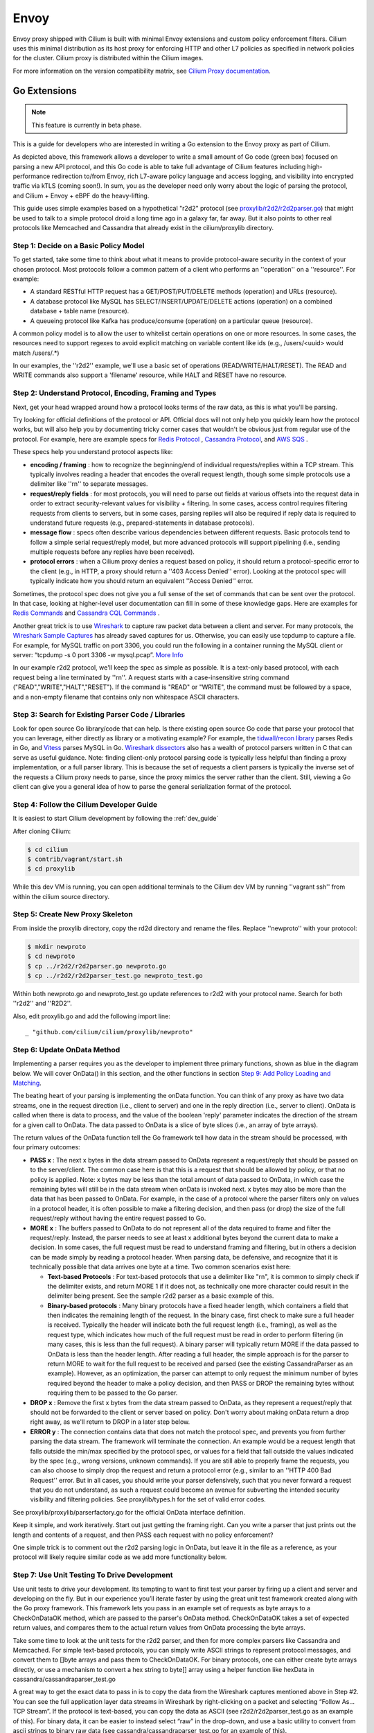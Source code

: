 .. only:: not (epub or latex or html)

    WARNING: You are looking at unreleased Cilium documentation.
    Please use the official rendered version released here:
    https://docs.cilium.io

.. _envoy:

=====
Envoy
=====

Envoy proxy shipped with Cilium is built with minimal Envoy extensions and custom policy enforcement filters.
Cilium uses this minimal distribution as its host proxy for enforcing HTTP and other L7 policies as specified in network policies
for the cluster. Cilium proxy is distributed within the Cilium images.

For more information on the version compatibility matrix, see `Cilium Proxy documentation <https://github.com/cilium/proxy#version-compatibility-matrix>`_.

*************
Go Extensions
*************

.. note:: This feature is currently in beta phase.

This is a guide for developers who are interested in writing a Go extension to the 
Envoy proxy as part of Cilium.   

.. image:: _static/proxylib_logical_flow.png

As depicted above, this framework allows a developer to write a small amount of Go
code (green box) focused on parsing a new API protocol, and this Go code is able to  
take full advantage of Cilium features including high-performance redirection to/from Envoy, 
rich L7-aware policy language
and access logging, and visibility into encrypted traffic via kTLS (coming soon!).
In sum, you as the developer need only worry about the logic of parsing the protocol, 
and Cilium + Envoy + eBPF do the heavy-lifting.  

This guide uses simple examples based on a hypothetical "r2d2" protocol 
(see `proxylib/r2d2/r2d2parser.go <https://github.com/cilium/cilium/blob/master/proxylib/r2d2/r2d2parser.go>`_) 
that might be used to talk to a simple protocol droid a long time ago in a galaxy far, far away.   
But it also points to other real protocols like Memcached and Cassandra that already exist in the cilium/proxylib 
directory.  

Step 1: Decide on a Basic Policy Model
======================================

To get started, take some time to think about what it means to provide protocol-aware security
in the context of your chosen protocol.   Most protocols follow a common pattern of a client 
who performs an ''operation'' on a ''resource''.   For example: 

- A standard RESTful HTTP request has a GET/POST/PUT/DELETE methods (operation) and URLs (resource).
- A database protocol like MySQL has SELECT/INSERT/UPDATE/DELETE actions (operation) on a combined database + table name (resource).   
- A queueing protocol like Kafka has produce/consume (operation) on a particular queue (resource).    

A common policy model is to allow the user to whitelist certain operations on one or more resources.   
In some cases, the resources need to support regexes to avoid explicit matching on variable content 
like ids (e.g., /users/<uuid> would match /users/.*) 

In our examples, the ''r2d2'' example, we'll use a basic set of operations (READ/WRITE/HALT/RESET). 
The READ and WRITE commands also support a 'filename' resource, while HALT and RESET have no resource.  

Step 2: Understand Protocol, Encoding, Framing and Types
========================================================

Next, get your head wrapped around how a protocol looks terms of the raw data, as this is what you'll be parsing. 

Try looking for official definitions of the protocol or API.   Official docs will not only help you quickly 
learn how the protocol works, but will also help you by documenting tricky corner cases that wouldn't be 
obvious just from regular use of the protocol.   For example, here are example specs for 
`Redis Protocol <https://redis.io/topics/protocol>`_ , `Cassandra Protocol <https://github.com/apache/cassandra/blob/trunk/doc/native_protocol_v4.spec>`_,  
and `AWS SQS <https://docs.aws.amazon.com/AWSSimpleQueueService/latest/APIReference/Welcome.html>`_ .  

These specs help you understand protocol aspects like: 

- **encoding / framing** : how to recognize the beginning/end of individual requests/replies within a TCP stream. 
  This typically involves reading a header that encodes the overall request length, though some simple 
  protocols use a delimiter like ''\r\n\'' to separate messages.  

- **request/reply fields** : for most protocols, you will need to parse out fields at various offsets
  into the request data in order to extract security-relevant values for visibility + filtering.  In some cases, access
  control requires filtering requests from clients to servers, but in some cases, parsing replies will also be required
  if reply data is required to understand future requests (e.g., prepared-statements in database protocols).  

- **message flow** : specs often describe various dependencies between different requests.  Basic protocols tend to 
  follow a simple serial request/reply model, but more advanced protocols will support pipelining (i.e., sending 
  multiple requests before any replies have been received).  

- **protocol errors** : when a Cilium proxy denies a request based on policy, it should return a protocol-specific
  error to the client (e.g., in HTTP, a proxy should return a ''403 Access Denied'' error).  Looking at the protocol
  spec will typically indicate how you should return an equivalent ''Access Denied'' error.    
  
Sometimes, the protocol spec does not give you a full sense of the set of commands that can be sent over the protocol.  In that 
case, looking at higher-level user documentation can fill in some of these knowledge gaps.  Here are examples for 
`Redis Commands <https://redis.io/commands>`_ and `Cassandra CQL Commands <https://docs.datastax.com/en/archived/cql/3.1/cql/cql_reference/cqlCommandsTOC.html>`_ .
 
Another great trick is to use `Wireshark <https://www.wireshark.org>`_  to capture raw packet data between
a client and server.   For many protocols, the `Wireshark Sample Captures <https://wiki.wireshark.org/SampleCaptures>`_ 
has already saved captures for us.  Otherwise, you can easily use tcpdump to capture a file.  For example, for 
MySQL traffic on port 3306, you could run the following in a container running the MySQL client or server: 
“tcpdump -s 0 port 3306 -w mysql.pcap”.  `More Info <https://linuxexplore.com/2012/06/07/use-tcpdump-to-capture-in-a-pcap-file-wireshark-dump/>`_    

In our example r2d2 protocol, we'll keep the spec as simple as possible.  It is a text-only based protocol, 
with each request being a line terminated by ''\r\n''.  A request starts with a case-insensitive string 
command ("READ","WRITE","HALT","RESET").   If the command is "READ" or "WRITE", the command must be followed
by a space, and a non-empty filename that contains only non whitespace ASCII characters.  

Step 3: Search for Existing Parser Code / Libraries
===================================================

Look for open source Go library/code that can help.    
Is there existing open source Go code that parse your protocol that you can leverage, 
either directly as library or a motivating example?  For example, the `tidwall/recon library 
<https://github.com/tidwall/redcon>`_ parses Redis in Go, and `Vitess 
<https://github.com/vitessio/vitess>`_ parses MySQL in Go.   `Wireshark dissectors 
<https://github.com/boundary/wireshark/tree/master/epan/dissectors>`_ also has a wealth of 
protocol parsers written in C that can serve as useful guidance.    Note:  finding client-only 
protocol parsing code is typically less helpful than finding a proxy implementation, or a full 
parser library.   This is because the set of requests a client parsers is typically the inverse
set of the requests a Cilium proxy needs to parse, since the proxy mimics the server rather than 
the client.   Still, viewing a Go client can give you a general idea of how to parse the 
general serialization format of the protocol.  

Step 4: Follow the Cilium Developer Guide
=========================================

It is easiest to start Cilium development by following the :ref:`dev_guide`

After cloning Cilium: 

.. code-block:: shell-session

    $ cd cilium 
    $ contrib/vagrant/start.sh 
    $ cd proxylib

While this dev VM is running, you can open additional terminals to the Cilium dev VM
by running ''vagrant ssh'' from within the cilium source directory.  


Step 5: Create New Proxy Skeleton 
=================================

From inside the proxylib directory, copy the rd2d directory and rename the files. 
Replace ''newproto'' with your protocol: 

.. code-block:: shell-session

    $ mkdir newproto
    $ cd newproto
    $ cp ../r2d2/r2d2parser.go newproto.go
    $ cp ../r2d2/r2d2parser_test.go newproto_test.go


Within both newproto.go and newproto_test.go update references to r2d2 with
your protocol name.   Search for both ''r2d2'' and ''R2D2''.  

Also, edit proxylib.go and add the following import line: 

:: 

       _ "github.com/cilium/cilium/proxylib/newproto"


Step 6: Update OnData Method 
============================

Implementing a parser requires you as the developer to implement three primary functions,
shown as blue in the diagram below.   We will cover OnData() in this section, and 
the other functions in section `Step 9:  Add Policy Loading and Matching`_.  

.. image:: _static/proxylib_key_functions.png

The beating heart of your parsing is implementing the onData function.  You can think of any 
proxy as have two data streams, one in the request direction (i.e., client to server) and one in 
the reply direction (i.e., server to client).   OnData is called when there is data to process, 
and the value of the boolean 'reply' parameter indicates the direction of the stream for a given 
call to OnData.   The data passed to OnData is a slice of byte slices (i.e., an array of byte arrays).  

The return values of the OnData function tell the Go framework tell how data in the stream
should be processed, with four primary outcomes:  

- **PASS x** :  The next x bytes in the data stream passed to OnData represent a request/reply that should be
  passed on to the server/client.   The common case here is that this is a request that should be 
  allowed by policy, or that no policy is applied.  Note: x bytes may be less than the total amount
  of data passed to OnData, in which case the remaining bytes will still be in the data stream when
  onData is invoked next.  x bytes may also be more than the data that has been passed to OnData. 
  For example, in the case of a protocol where the parser filters only on values in a protocol header, 
  it is often possible to make a filtering decision, and then pass (or drop) the size of the full 
  request/reply without having the entire request passed to Go.  

- **MORE x** :  The buffers passed to OnData to do not represent all of the data required to frame and
  filter the request/reply.  Instead, the parser 
  needs to see at least x additional bytes beyond the current data to make a decision.  
  In some cases, the full request must be read to understand framing and filtering, but in others a decision 
  can be made simply by reading a protocol header.   When parsing data, be defensive, and recognize that it is technically possible that 
  data arrives one byte at a time. Two common scenarios exist here:

  - **Text-based Protocols** : For text-based protocols
    that use a delimiter like "\r\n", it is common to simply check if the delimiter exists, and return 
    MORE 1 if it does not, as technically one more character could result in the delimiter being present.
    See the sample r2d2 parser as a basic example of this.    

  - **Binary-based protocols** : Many binary protocols  
    have a fixed header length, which containers a field that then indicates the remaining length
    of the request.  In the binary case, first check to make sure a full header is received.  Typically
    the header will indicate both the full request length (i.e., framing), as well as the request type, 
    which indicates how much of the full request must be read in order to perform filtering (in many cases, this is less than 
    the full request).  A binary parser will typically return MORE if the data passed to OnData is less than 
    the header length.   After reading a full header, the simple approach is for the parser to return MORE to wait 
    for the full request to be received and parsed  (see the existing CassandraParser as an example).
    However, as an optimization, the parser can attempt to only 
    request the minimum number of bytes required beyond the header to make a policy decision, and then PASS or DROP
    the remaining bytes without requiring them to be passed to the Go parser. 

- **DROP x** :  Remove the first x bytes from the data stream passed to OnData, as they represent a request/reply
  that should not be forwarded to the client or server based on policy.  Don't worry about making onData return 
  a drop right away, as we'll return to DROP in a later step below.  

- **ERROR y** : The connection contains data that does not match the protocol spec, and prevents you from further 
  parsing the data stream.   The framework will terminate the connection.   An example would be a request length
  that falls outside the min/max specified by the protocol spec, or values for a field that fall outside the values
  indicated by the spec (e.g., wrong versions, unknown commands).  If you are still able to properly frame the 
  requests, you can also choose to simply drop the request and return a protocol error (e.g., similar to an 
  ''HTTP 400 Bad Request'' error.   But in all cases, you should write your parser defensively, such that you 
  never forward a request that you do not understand, as such a request could become an avenue for subverting 
  the intended security visibility and filtering policies.  See proxylib/types.h for the set of valid error codes.   

See proxylib/proxylib/parserfactory.go for the official OnData interface definition.   

Keep it simple, and work iteratively.  Start out just getting the framing right.  Can you write a parser that just 
prints out the length and contents of a request, and then PASS each request with no policy enforcement?   

One simple trick is to comment out the r2d2 parsing logic in OnData, but leave it in the file as a reference, as your protocol will likely
require similar code as we add more functionality below.  

Step 7: Use Unit Testing To Drive Development
=============================================

Use unit tests to drive your development.    Its tempting to want to first test your parser by firing up a
client and server and developing on the fly.   But in our experience you’ll iterate faster by using the 
great unit test framework created along with the Go proxy framework.   This framework lets you pass
in an example set of requests as byte arrays to a CheckOnDataOK method, which are passed to the parser's OnData method.
CheckOnDataOK takes a set of expected return values, and compares them to the actual return values from OnData 
processing the byte arrays.  

Take some time to look at the unit tests for the r2d2 parser, and then for more complex parsers like Cassandra
and Memcached.   For simple text-based protocols, you can simply write ASCII strings to represent protocol messages, 
and convert them to []byte arrays and pass them to CheckOnDataOK.   For binary protocols, one can either create 
byte arrays directly, or use a mechanism to convert a hex string to byte[] array using a helper function like 
hexData in cassandra/cassandraparser_test.go

A great way to get the exact data to pass in is to copy the data from the Wireshark captures mentioned
above in Step #2.   You can see the full application layer data streams in Wireshark by right-clicking
on a packet and selecting “Follow As… TCP Stream”.  If the protocol is text-based, you can copy the data 
as ASCII (see r2d2/r2d2parser_test.go as an example of this).   For binary data, it can be easier to instead 
select “raw” in the drop-down, and use a basic utility to convert from ascii strings to binary raw data (see 
cassandra/cassandraparser_test.go for an example of this). 

To run the unit tests, go to proxylib/newproto and run: 

.. code-block:: shell-session

  $ go test

This will build the latest version of your parser and unit test files and run the unit tests.   

Step 8: Add More Advanced Parsing
=================================

Thinking back to step #1, what are the critical fields to parse out of the request in order to 
understand the “operation” and “resource” of each request.  Can you print those out for each request?

Use the unit test framework to pass in increasingly complex requests, and confirm that the parser prints out the right values, and that the 
unit tests are properly slicing the datastream into requests and parsing out the required fields. 

A couple scenarios to make sure your parser handles properly via unit tests: 

- data chunks that are less than a full request (return MORE) 
- requests that are spread across multiple data chunks. (return MORE ,then PASS) 
- multiple requests that are bundled into a single data chunk (return PASS, then another PASS)
- rejection of malformed requests (return ERROR). 

For certain advanced cases, it is required for a parser to store state across requests. 
In this case, data can be stored using data structures that
are included as part of the main parser struct.  See CassandraParser in cassandra/cassandraparser.go as an example 
of how the parser uses a string to store the current 'keyspace' in use, and uses Go maps to keep 
state required for handling prepared queries.   

Step 9:  Add Policy Loading and Matching
========================================

Once you have the parsing of most protocol messages ironed out, its time to start enforcing policy. 

First, create a Go object that will represent a single rule in the policy language. For example,
this is the rule for the r2d2 protocol, which performs exact match on the command string, and a regex
on the filename:  

.. code-block:: go

    type R2d2Rule struct {
       cmdExact   string
       fileRegexCompiled *regexp.Regexp
    }

There are two key methods to update: 

- Matches :   This function implements the basic logic of comparing data from a single request 
  against a single policy rule, and return true if that rule matches (i.e., allows) that request.  

- <NewProto>RuleParser : Reads key value pairs from policy, validates those entries, and stores
  them as a <NewProto>Rule object.   

See r2d2/r2d2parser.go for examples of both functions for the r2d2 protocol.  

You'll also need to update OnData to call p.connection.Matches(), and if this function return false, 
return DROP for a request.  Note: despite the similar names between the Matches() function you 
create in your newprotoparser.go and p.connection.Matches(), do not confuse
the two.  Your OnData function should always call p.connection.Matches() rather than invoking your
own Matches() directly, as p.connection.Matches()
calls the parser's Matches() function only on the subset of L7 rules that apply for the given 
Cilium source identity for this particular connection.  

Once you add the logic to call Matches() and return DROP in OnData, you will need to update
unit tests to have policies that allow the traffic you expect to be passed.   The following 
is an example of how r2d2/r2d2parser_test.go adds an allow-all policy for a given test: 

.. code-block:: go

    s.ins.CheckInsertPolicyText(c, "1", []string{`
        name: "cp1"
        policy: 2
        ingress_per_port_policies: <
          port: 80
          rules: <
            l7_proto: "r2d2"
          >
        >
        `})

The following is an example of a policy that would allow READ commands with a file 
regex of ".*": 

.. code-block:: go

    s.ins.CheckInsertPolicyText(c, "1", []string{`
        name: "cp2"
        policy: 2
        ingress_per_port_policies: <
          port: 80
          rules: <
            l7_proto: "r2d2"
            l7_rules: <
            rule: <
              key: "cmd"
              value: "READ"
            >
            rule: <
              key: "file"
              value: ".*"
            >
              >
            >
          >
        >
        `})


Step 10: Inject Error Response
==============================

Simply dropping the request from the request data stream prevents the request from reaching the server, but it would 
leave the client hanging, waiting for a response that would never come since the server did not see the request. 

Instead, the proxy should return an application-layer reply indicating that access was denied, similar to how
an HTTP proxy would return a ''403 Access Denied'' error.  Look back at the protocol spec discussed in Step 2 to 
understand what an access denied message looks like for this protocol, and use the p.connection.Inject() method 
to send this error reply back to the client.   See r2d2/r2d2parser.go for an example. 

.. code-block:: go

    p.connection.Inject(true, []byte("ERROR\r\n"))

Note:  p.connection.Inject() will inject the data it is passed into the reply datastream.  In order for the client 
to parse this data correctly, it must be injected at a proper framing boundary (i.e., in between other reply messages
that may be in the reply data stream).  If the client is following a basic serial request/reply model per connection, this is 
essentially guaranteed as at the time of a request that is denied, there are no other replies potentially in the 
reply datastream.   But if the protocol supports pipelining (i.e., multiple requests in flight) replies must be properly 
framed and PASSed on a per request basis, and the timing of the call to p.connection.Inject() must be controlled
such that the client will properly match the Error response with the correct request.   See the Memcached parser
as an example of how to accomplish this.  

Step 11: Add Access Logging
===========================

Cilium also has the notion of an ''Access Log'', which records each request handled by the proxy 
and indicates whether the request was allowed or denied.  

A call to ''p.connection.Log()'' implements access logging. See the OnData function in r2d2/r2d2parser.go 
as an example: 

.. code-block:: go

      p.connection.Log(access_log_entry_type,
        &cilium.LogEntry_GenericL7{
            &cilium.L7LogEntry{
                Proto: "r2d2",
                Fields: map[string]string{
                    "cmd":  reqData.cmd,
                    "file": reqData.file,
                },
            },
      })  

Step 12: Manual Testing
=======================

Find the standard docker container for running the protocol server.  Often the same image also has a CLI client that you can use as a client. 

Start both a server and client container running in the cilium dev VM, and attach them to the already created “cilium-net”.  For example, with Cassandra, we run:

.. code-block:: shell-session

    docker run --name cass-server -l id=cass-server -d --net cilium-net cassandra

    docker run --name cass-client -l id=cass-client -d --net cilium-net cassandra sh -c 'sleep 3000' 
 

Note that we run both containers with labels that will make it easy to refer to these containers in a cilium 
network policy.   Note that we have the client container run the sleep command, as we will use 'docker exec' to 
access the client CLI.  

Use ''cilium endpoint list'' to identify the IP address of the protocol server.  

.. code-block:: shell-session

  $ cilium endpoint list
  ENDPOINT   POLICY (ingress)   POLICY (egress)   IDENTITY   LABELS (source:key[=value])   IPv6                 IPv4            STATUS   
             ENFORCEMENT        ENFORCEMENT                                                                                     
  2987       Disabled           Disabled          31423      container:id=cass-server      f00d::a0b:0:0:bab    10.11.51.247    ready   
  27333      Disabled           Disabled          4          reserved:health               f00d::a0b:0:0:6ac5   10.11.92.46     ready   
  50923      Disabled           Disabled          18253      container:id=cass-client      f00d::a0b:0:0:c6eb   10.11.175.191   ready 

One can then invoke the client CLI using that server IP address (10.11.51.247 in the above example):

.. code-block:: shell-session

    docker exec -it cass-client sh -c 'cqlsh 10.11.51.247 -e "select * from system.local"'

Note that in the above example, ingress policy is not enforced for the Cassandra server endpoint, so no data will flow through the
Cassandra parser.  A simple ''allow all'' L7 Cassandra policy can be used to send all data to the Cassandra server through the 
Go Cassandra parser.  This policy has a single empty rule, which matches all requests.  An allow all policy looks like: 

.. code-block:: json

  [ { 
    "endpointSelector": {"matchLabels":{"id":"cass-server"}}, 
    "ingress": [ {
	  "toPorts": [{
		  "ports": [{"port": "9042", "protocol": "TCP"}],
            		"rules": {
                		"l7proto": "cassandra",
                		"l7": [{}]
            		}
		}]
	  } ] 
  }]


A policy can be imported into cilium using ''cilium policy import'', after which another call to ''cilium endpoint list''
confirms that ingress policy is now in place on the server.  If the above policy was saved to a file cass-allow-all.json, 
one would run: 

.. code-block:: shell-session

    $ cilium policy import cass-allow-all.json
    Revision: 1
    $ cilium endpoint list
    ENDPOINT   POLICY (ingress)   POLICY (egress)   IDENTITY   LABELS (source:key[=value])   IPv6                 IPv4            STATUS   
               ENFORCEMENT        ENFORCEMENT                                                                                     
    2987       Enabled            Disabled          31423      container:id=cass-server      f00d::a0b:0:0:bab    10.11.51.247    ready   
    27333      Disabled           Disabled          4          reserved:health               f00d::a0b:0:0:6ac5   10.11.92.46     ready   
    50923      Disabled           Disabled          18253      container:id=cass-client      f00d::a0b:0:0:c6eb   10.11.175.191   ready 

Note that policy is now showing as ''Enabled'' for the Cassandra server on ingress. 

To remove this or any other policy, run: 

.. code-block:: shell-session

    $ cilium policy delete --all 

To install a new policy, first delete, and then run ''cilium policy import'' again.  For example, the following policy would allow
select statements on a specific set of tables to this Cassandra server, but deny all other queries. 

.. code-block:: json

  [ {
    "endpointSelector": {"matchLabels":{"id":"cass-server"}},
    "ingress": [ {
          "toPorts": [{
                  "ports": [{"port": "9042", "protocol": "TCP"}],
                        "rules": {
                                "l7proto": "cassandra",
                                "l7": [
                                       { "query_action" : "select", "query_table": "^system.*"},
                                       { "query_action" : "select", "query_table" : "^posts_db.posts$"}

                                ]}
                        }]
         }]
  } ]

When performing manual testing, remember that each time you change your Go proxy code, you must
re-run ``make`` and ``sudo make install`` and then restart the cilium-agent process.  If the only changes
you have made since last compiling cilium are in your cilium/proxylib directory, you can safely 
just run ``make`` and ``sudo make install``  in that directory, which saves time.  
For example: 

.. code-block:: shell-session

  $ cd proxylib  // only safe is this is the only directory that has changed
  $ make  
    <snip> 
  $ sudo make install 
    <snip> 

If you rebase or other files change, you need to run both commands from the top level directory.  

Cilium agent default to running as a service in the development VM.  However, the default options do not include 
the ''--debug-verbose=flow'' flag, which is critical to getting visibility in troubleshooting Go proxy frameworks. 
So it is easiest to stop the cilium service and run the cilium-agent directly as a command in a terminal window, 
and adding the ''--debug-verbose=flow'' flag. 

.. code-block:: shell-session

  $ sudo service cilium stop 
  
  $ sudo /usr/bin/cilium-agent --debug --ipv4-range 10.11.0.0/16 --kvstore-opt consul.address=192.168.60.11:8500 --kvstore consul -t vxlan --fixed-identity-mapping=128=kv-store --fixed-identity-mapping=129=kube-dns --debug-verbose=flow


Step 13: Add Runtime Tests
==========================

Before submitting this change to the Cilium community, it is recommended that you add runtime tests that will run as
part of Cilium's continuous integration testing.   Usually these runtime test can be based on the same container 
images and test commands you used for manual testing.   

The best approach for adding runtime tests is typically to start out by copying-and-pasting an existing L7 protocol runtime
test and then updating it to run the container images and CLI commands specific to the new protocol.   
See cilium/test/runtime/cassandra.go as an example that matches the use of Cassandra described above in the manual testing
section.   Note that the json policy files used by the runtime tests are stored in cilium/test/runtime/manifests, and 
the Cassandra example policies in those directories are easy to use as a based for similar policies you may create for your
new protocol.  

Step 14: Review Spec for Corner Cases
=====================================

Many protocols have advanced features or corner cases that will not manifest themselves as part of basic testing.   
Once you have written a first rev of the parser, it is a good idea to go back and review the protocol's spec or list of 
commands to see what if any aspects may fall outside the scope of your initial parser.    
For example, corner cases like the handling of empty or nil lists may not show up in your testing, but may cause your
parser to fail.   Add more unit tests to cover these corner cases.  
It is OK for the first rev of your parser not to handle all types of requests, or to have a simplified policy structure 
in terms of which fields can be matched.   However, it is 
important to know what aspects of the protocol you are not parsing, and ensure that it does not lead to any security concerns. 
For example, failing to parse prepared statements in a database protocol and instead just passing PREPARE and EXECUTE
commands through would lead to gaping security whole that would render your other filtering meaningless in the face of
a sophisticated attacker.   

Step 15: Write Docs or Getting Started Guide (optional) 
=======================================================

At a minimum, the policy examples included as part of the runtime tests serve
as basic documentation of the policy and its expected behavior.  But we also 
encourage adding more user friendly examples and documentation, for example, 
Getting Started Guides.  cilium/Documentation/gettingstarted/cassandra.rst is
a good example to follow.   Also be sure to update Documentation/gettingstarted/index.rst
with a link to this new getting started guide. 

With that, you are ready to post this change for feedback from the Cilium community.  Congrats! 
